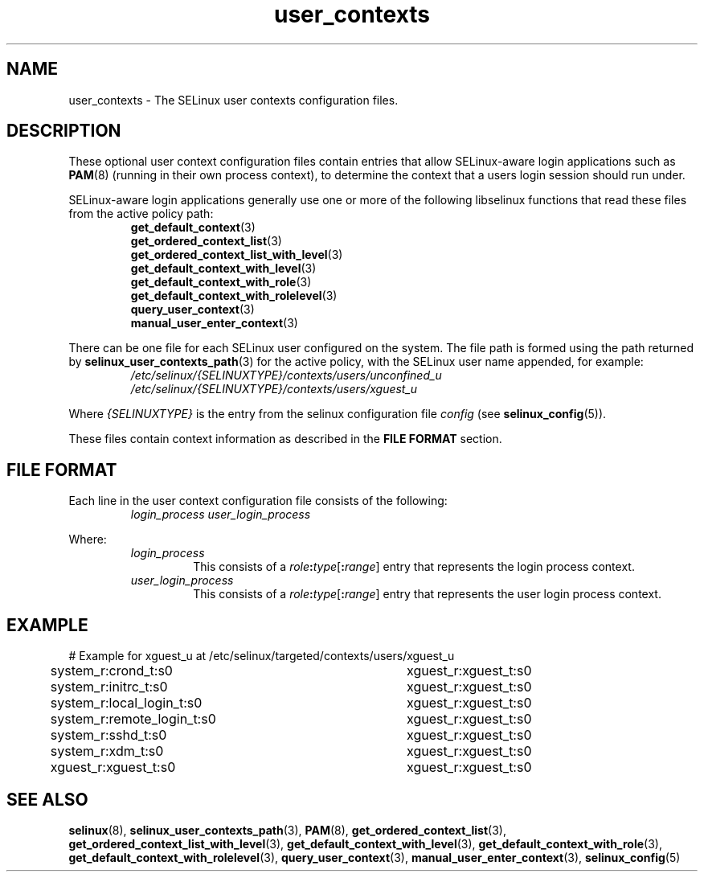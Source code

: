 .TH "user_contexts" "5" "28-Nov-2011" "Security Enhanced Linux" "SELinux configuration"

.SH "NAME"
user_contexts \- The SELinux user contexts configuration files.

.SH "DESCRIPTION"
These optional user context configuration files contain entries that allow SELinux-aware login applications such as
.BR PAM (8)
(running in their own process context), to determine the context that a users login session should run under.
.sp
SELinux-aware login applications generally use one or more of the following libselinux functions that read these files from the active policy path:
.RS
.BR get_default_context (3)
.br
.BR get_ordered_context_list (3)
.br
.BR get_ordered_context_list_with_level (3)
.br
.BR get_default_context_with_level (3)
.br
.BR get_default_context_with_role (3)
.br
.BR get_default_context_with_rolelevel (3)
.br
.BR query_user_context (3)
.br
.BR manual_user_enter_context (3)
.RE
.sp
There can be one file for each SELinux user configured on the system. The file  path is formed using the path returned by
.BR selinux_user_contexts_path (3)
for the active policy, with the SELinux user name appended, for example:
.RS
.I /etc/selinux/{SELINUXTYPE}/contexts/users/unconfined_u
.br
.I /etc/selinux/{SELINUXTYPE}/contexts/users/xguest_u
.RE
.sp
Where \fI{SELINUXTYPE}\fR is the entry from the selinux configuration file \fIconfig\fR (see \fBselinux_config\fR(5)).
.sp
These files contain context information as described in the
.B FILE FORMAT
section.

.SH "FILE FORMAT"
Each line in the user context configuration file consists of the following:
.RS
.I login_process user_login_process
.RE
.sp
Where:
.RS
.I login_process
.RS
This consists of a \fIrole\fB:\fItype\fR[\fB:\fIrange\fR] entry that represents the login process context.
.RE
.I user_login_process
.RS
This consists of a \fIrole\fB:\fItype\fR[\fB:\fIrange\fR] entry that represents the user login process context.
.RE
.RE

.SH "EXAMPLE"
# Example for xguest_u at /etc/selinux/targeted/contexts/users/xguest_u
.br
system_r:crond_t:s0			xguest_r:xguest_t:s0
.br
system_r:initrc_t:s0		xguest_r:xguest_t:s0
.br
system_r:local_login_t:s0	xguest_r:xguest_t:s0
.br
system_r:remote_login_t:s0	xguest_r:xguest_t:s0
.br
system_r:sshd_t:s0			xguest_r:xguest_t:s0
.br
system_r:xdm_t:s0			xguest_r:xguest_t:s0
.br
xguest_r:xguest_t:s0		xguest_r:xguest_t:s0

.SH "SEE ALSO"
.BR selinux "(8), " selinux_user_contexts_path "(3), " PAM "(8), "  get_ordered_context_list "(3), " get_ordered_context_list_with_level "(3), " get_default_context_with_level "(3), " get_default_context_with_role "(3), " get_default_context_with_rolelevel "(3), " query_user_context "(3), " manual_user_enter_context "(3), " selinux_config "(5) "
